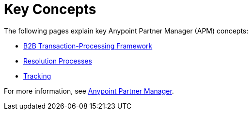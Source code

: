 = Key Concepts
:keywords: Anypoint b2b Anypoint Partner Manager concepts


The following pages explain key Anypoint Partner Manager (APM) concepts:

* link:/anypoint-b2b/b2b-transaction-processing-framework[B2B Transaction-Processing Framework]
* link:/anypoint-b2b/resolution-processes[Resolution Processes]
* link:/anypoint-b2b/tracking[Tracking]

For more information, see link:/anypoint-b2b/anypoint-partner-manager[Anypoint Partner Manager].
